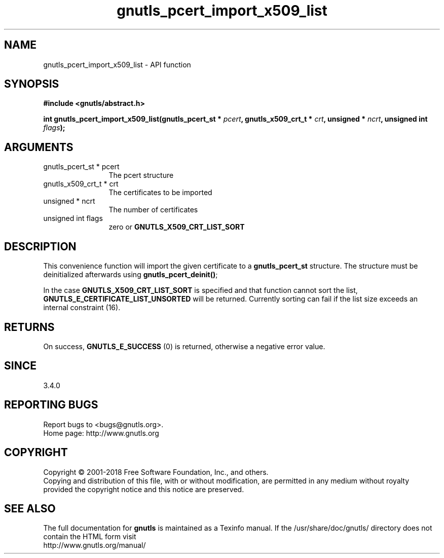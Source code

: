 .\" DO NOT MODIFY THIS FILE!  It was generated by gdoc.
.TH "gnutls_pcert_import_x509_list" 3 "3.5.16" "gnutls" "gnutls"
.SH NAME
gnutls_pcert_import_x509_list \- API function
.SH SYNOPSIS
.B #include <gnutls/abstract.h>
.sp
.BI "int gnutls_pcert_import_x509_list(gnutls_pcert_st * " pcert ", gnutls_x509_crt_t * " crt ", unsigned * " ncrt ", unsigned int " flags ");"
.SH ARGUMENTS
.IP "gnutls_pcert_st * pcert" 12
The pcert structure
.IP "gnutls_x509_crt_t * crt" 12
The certificates to be imported
.IP "unsigned * ncrt" 12
The number of certificates
.IP "unsigned int flags" 12
zero or \fBGNUTLS_X509_CRT_LIST_SORT\fP
.SH "DESCRIPTION"
This convenience function will import the given certificate to a
\fBgnutls_pcert_st\fP structure. The structure must be deinitialized
afterwards using \fBgnutls_pcert_deinit()\fP;

In the case \fBGNUTLS_X509_CRT_LIST_SORT\fP is specified and that
function cannot sort the list, \fBGNUTLS_E_CERTIFICATE_LIST_UNSORTED\fP
will be returned. Currently sorting can fail if the list size
exceeds an internal constraint (16).
.SH "RETURNS"
On success, \fBGNUTLS_E_SUCCESS\fP (0) is returned, otherwise a
negative error value.
.SH "SINCE"
3.4.0
.SH "REPORTING BUGS"
Report bugs to <bugs@gnutls.org>.
.br
Home page: http://www.gnutls.org

.SH COPYRIGHT
Copyright \(co 2001-2018 Free Software Foundation, Inc., and others.
.br
Copying and distribution of this file, with or without modification,
are permitted in any medium without royalty provided the copyright
notice and this notice are preserved.
.SH "SEE ALSO"
The full documentation for
.B gnutls
is maintained as a Texinfo manual.
If the /usr/share/doc/gnutls/
directory does not contain the HTML form visit
.B
.IP http://www.gnutls.org/manual/
.PP

